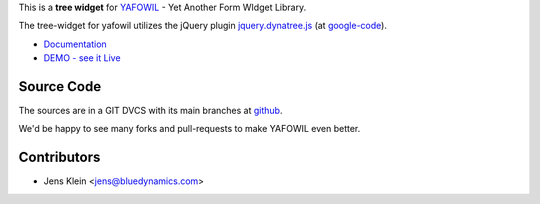 This is a **tree widget** for `YAFOWIL
<http://pypi.python.org/pypi/yafowil>`_ - Yet Another Form WIdget Library.

The tree-widget for yafowil utilizes the jQuery plugin `jquery.dynatree.js
<http://wwwendt.de/tech/dynatree/index.html>`_ (at
`google-code <http://code.google.com/p/dynatree/>`_).

- `Documentation <http://docs.yafowil.info/en/latest/blueprints.html#dynatree>`_
- `DEMO - see it Live <http://demo.yafowil.info/++widget++yafowil.widget.dynatree/index.html>`_


Source Code
===========

The sources are in a GIT DVCS with its main branches at
`github <http://github.com/bluedynamics/yafowil.widget.dynatree>`_.

We'd be happy to see many forks and pull-requests to make YAFOWIL even better.


Contributors
============

- Jens Klein <jens@bluedynamics.com>
